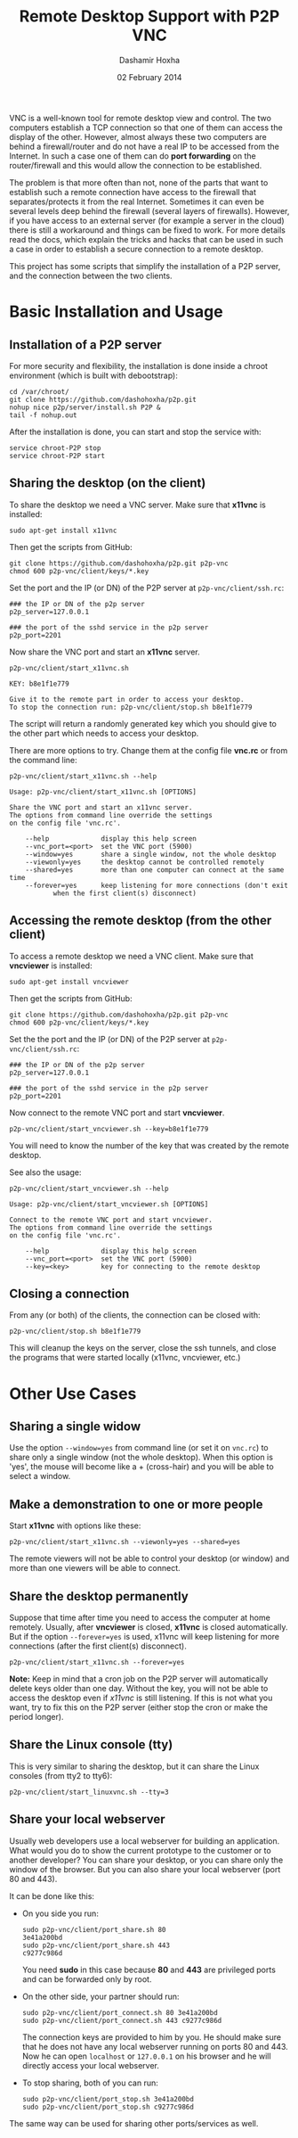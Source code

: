 #+OPTIONS: num:t toc:nil H:2 ^:nil f:nil TeX:nil LaTeX:nil
#+STYLE: <link href="css/org.css" rel="stylesheet" type="text/css"/>

#+TITLE: Remote Desktop Support with P2P VNC
#+AUTHOR: Dashamir Hoxha
#+EMAIL: dashohoxha@gmail.com
#+DATE: 02 February 2014

  VNC is a well-known tool for remote desktop view and control. The
  two computers establish a TCP connection so that one of them can
  access the display of the other. However, almost always these two
  computers are behind a firewall/router and do not have a real IP to
  be accessed from the Internet. In such a case one of them can do
  *port forwarding* on the router/firewall and this would allow the
  connection to be established.

  The problem is that more often than not, none of the parts that want
  to establish such a remote connection have access to the firewall
  that separates/protects it from the real Internet. Sometimes it can
  even be several levels deep behind the firewall (several layers of
  firewalls). However, if you have access to an external server (for
  example a server in the cloud) there is still a workaround and
  things can be fixed to work. For more details read the docs, which
  explain the tricks and hacks that can be used in such a case in
  order to establish a secure connection to a remote desktop.

  This project has some scripts that simplify the installation of a
  P2P server, and the connection between the two clients.


* Basic Installation and Usage

** Installation of a P2P server

   For more security and flexibility, the installation is done inside a
   chroot environment (which is built with debootstrap):

   #+BEGIN_EXAMPLE
   cd /var/chroot/
   git clone https://github.com/dashohoxha/p2p.git
   nohup nice p2p/server/install.sh P2P &
   tail -f nohup.out
   #+END_EXAMPLE

   After the installation is done, you can start and stop the service
   with:
   #+BEGIN_EXAMPLE
   service chroot-P2P stop
   service chroot-P2P start
   #+END_EXAMPLE


** Sharing the desktop (on the client)

   To share the desktop we need a VNC server. Make sure that *x11vnc*
   is installed:
   #+BEGIN_EXAMPLE
   sudo apt-get install x11vnc
   #+END_EXAMPLE

   Then get the scripts from GitHub:
   #+BEGIN_EXAMPLE
   git clone https://github.com/dashohoxha/p2p.git p2p-vnc
   chmod 600 p2p-vnc/client/keys/*.key
   #+END_EXAMPLE

   Set the port and the IP (or DN) of the P2P server at
   ~p2p-vnc/client/ssh.rc~:
   #+BEGIN_EXAMPLE
   ### the IP or DN of the p2p server
   p2p_server=127.0.0.1

   ### the port of the sshd service in the p2p server
   p2p_port=2201
   #+END_EXAMPLE

   Now share the VNC port and start an *x11vnc* server.
   #+BEGIN_EXAMPLE
   p2p-vnc/client/start_x11vnc.sh 

   KEY: b8e1f1e779

   Give it to the remote part in order to access your desktop.
   To stop the connection run: p2p-vnc/client/stop.sh b8e1f1e779
   #+END_EXAMPLE

   The script will return a randomly generated key which you should
   give to the other part which needs to access your desktop.

   There are more options to try. Change them at the config file
   *vnc.rc* or from the command line:
   #+BEGIN_EXAMPLE
   p2p-vnc/client/start_x11vnc.sh --help

   Usage: p2p-vnc/client/start_x11vnc.sh [OPTIONS]

   Share the VNC port and start an x11vnc server.
   The options from command line override the settings
   on the config file 'vnc.rc'.

       --help             display this help screen
       --vnc_port=<port>  set the VNC port (5900)
       --window=yes       share a single window, not the whole desktop
       --viewonly=yes     the desktop cannot be controlled remotely
       --shared=yes       more than one computer can connect at the same time
       --forever=yes      keep listening for more connections (don't exit
			  when the first client(s) disconnect)
   #+END_EXAMPLE


** Accessing the remote desktop (from the other client)

   To access a remote desktop we need a VNC client. Make sure that
   *vncviewer* is installed:
   #+BEGIN_EXAMPLE
   sudo apt-get install vncviewer
   #+END_EXAMPLE

   Then get the scripts from GitHub:
   #+BEGIN_EXAMPLE
   git clone https://github.com/dashohoxha/p2p.git p2p-vnc
   chmod 600 p2p-vnc/client/keys/*.key
   #+END_EXAMPLE

   Set the the port and the IP (or DN) of the P2P server at
   ~p2p-vnc/client/ssh.rc~:
   #+BEGIN_EXAMPLE
   ### the IP or DN of the p2p server
   p2p_server=127.0.0.1

   ### the port of the sshd service in the p2p server
   p2p_port=2201
   #+END_EXAMPLE

   Now connect to the remote VNC port and start *vncviewer*.
   #+BEGIN_EXAMPLE
   p2p-vnc/client/start_vncviewer.sh --key=b8e1f1e779
   #+END_EXAMPLE

   You will need to know the number of the key that was created by the
   remote desktop.

   See also the usage:
   #+BEGIN_EXAMPLE
   p2p-vnc/client/start_vncviewer.sh --help

   Usage: p2p-vnc/client/start_vncviewer.sh [OPTIONS]

   Connect to the remote VNC port and start vncviewer.
   The options from command line override the settings
   on the config file 'vnc.rc'.

       --help             display this help screen
       --vnc_port=<port>  set the VNC port (5900)
       --key=<key>        key for connecting to the remote desktop
   #+END_EXAMPLE


** Closing a connection

   From any (or both) of the clients, the connection can be closed
   with:
   #+BEGIN_EXAMPLE
   p2p-vnc/client/stop.sh b8e1f1e779
   #+END_EXAMPLE
   This will cleanup the keys on the server, close the ssh tunnels,
   and close the programs that were started locally (x11vnc,
   vncviewer, etc.)


* Other Use Cases

** Sharing a single widow

   Use the option =--window=yes= from command line (or set it on
   ~vnc.rc~) to share only a single window (not the whole
   desktop). When this option is 'yes', the mouse will become like a +
   (cross-hair) and you will be able to select a window.

** Make a demonstration to one or more people

   Start *x11vnc* with options like these:
   #+BEGIN_EXAMPLE
   p2p-vnc/client/start_x11vnc.sh --viewonly=yes --shared=yes
   #+END_EXAMPLE

   The remote viewers will not be able to control your desktop (or
   window) and more than one viewers will be able to connect.

** Share the desktop permanently

   Suppose that time after time you need to access the computer at
   home remotely. Usually, after *vncviewer* is closed, *x11vnc* is
   closed automatically. But if the option =--forever=yes= is
   used, x11vnc will keep listening for more connections (after the
   first client(s) disconnect).
   #+BEGIN_EXAMPLE
   p2p-vnc/client/start_x11vnc.sh --forever=yes
   #+END_EXAMPLE
   
   *Note:* Keep in mind that a cron job on the P2P server will
   automatically delete keys older than one day. Without the key, you
   will not be able to access the desktop even if /x11vnc/ is still
   listening. If this is not what you want, try to fix this on the P2P
   server (either stop the cron or make the period longer).

** Share the Linux console (tty)

   This is very similar to sharing the desktop, but it can share the
   Linux consoles (from tty2 to tty6):
   #+BEGIN_EXAMPLE
   p2p-vnc/client/start_linuxvnc.sh --tty=3
   #+END_EXAMPLE

** Share your local webserver

   Usually web developers use a local webserver for building an
   application.  What would you do to show the current prototype to
   the customer or to another developer? You can share your desktop,
   or you can share only the window of the browser. But you can also
   share your local webserver (port 80 and 443).

   It can be done like this:

   + On you side you run:
     #+BEGIN_EXAMPLE
     sudo p2p-vnc/client/port_share.sh 80
     3e41a200bd
     sudo p2p-vnc/client/port_share.sh 443
     c9277c986d
     #+END_EXAMPLE
     You need *sudo* in this case because *80* and *443* are
     privileged ports and can be forwarded only by root.
 
   + On the other side, your partner should run:
     #+BEGIN_EXAMPLE
     sudo p2p-vnc/client/port_connect.sh 80 3e41a200bd
     sudo p2p-vnc/client/port_connect.sh 443 c9277c986d
     #+END_EXAMPLE
     The connection keys are provided to him by you. He should make
     sure that he does not have any local webserver running on ports
     80 and 443. Now he can open =localhost= or =127.0.0.1= on his
     browser and he will directly access your local webserver.

   + To stop sharing, both of you can run:
     #+BEGIN_EXAMPLE
     sudo p2p-vnc/client/port_stop.sh 3e41a200bd
     sudo p2p-vnc/client/port_stop.sh c9277c986d
     #+END_EXAMPLE

   The same way can be used for sharing other ports/services as well.
